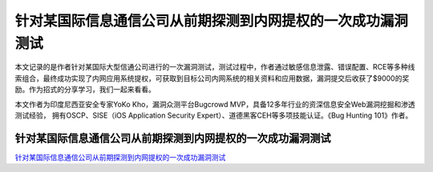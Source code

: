 针对某国际信息通信公司从前期探测到内网提权的一次成功漏洞测试
===========================

本文记录的是作者针对某国际大型信通公司进行的一次漏洞测试，测试过程中，作者通过敏感信息泄露、错误配置、RCE等多种线索组合，最终成功实现了内网应用系统提权，可获取到目标公司内网系统的相关资料和应用数据，漏洞提交后收获了$9000的奖励。作为招式的分享学习，我们一起来看看。

本文作者为印度尼西亚安全专家YoKo Kho，漏洞众测平台Bugcrowd MVP，具备12多年行业的资深信息安全Web漏洞挖掘和渗透测试经验， 拥有OSCP、SISE（iOS Application Security Expert）、道德黑客CEH等多项技能认证。《Bug Hunting 101》作者。


针对某国际信息通信公司从前期探测到内网提权的一次成功漏洞测试
-----------------

`针对某国际信息通信公司从前期探测到内网提权的一次成功漏洞测试`_


.. _针对某国际信息通信公司从前期探测到内网提权的一次成功漏洞测试: https://www.freebuf.com/vuls/230441.html






